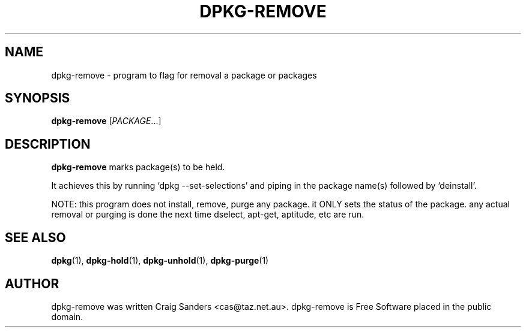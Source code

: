 .TH DPKG-REMOVE 8 "2009-06-02" "Debian Project" "dlocate"
.\" Please adjust this date whenever revising the manpage.
.\" NAME should be all caps, SECTION should be 1-8, maybe w/ subsection
.\" other parms are allowed: see man(7), man(1)

.SH NAME
dpkg-remove - program to flag for removal a package or packages


.SH SYNOPSIS
.B dpkg-remove
.RI [ PACKAGE .\|.\|.]

.SH "DESCRIPTION"
.PP
.B dpkg-remove
marks package(s) to be held.

It achieves this by running `dpkg --set-selections' and piping in the
package name(s) followed by `deinstall'.

NOTE: this program does not install, remove, purge any package. it ONLY
sets the status of the package. any actual removal or purging is done
the next time dselect, apt-get, aptitude, etc are run.


.SH "SEE ALSO"
\fBdpkg\fP(1),
\fBdpkg-hold\fP(1),
\fBdpkg-unhold\fP(1),
\fBdpkg-purge\fP(1)

.SH AUTHOR
dpkg-remove was written Craig Sanders <cas@taz.net.au>. dpkg-remove is Free Software placed in the public domain.
